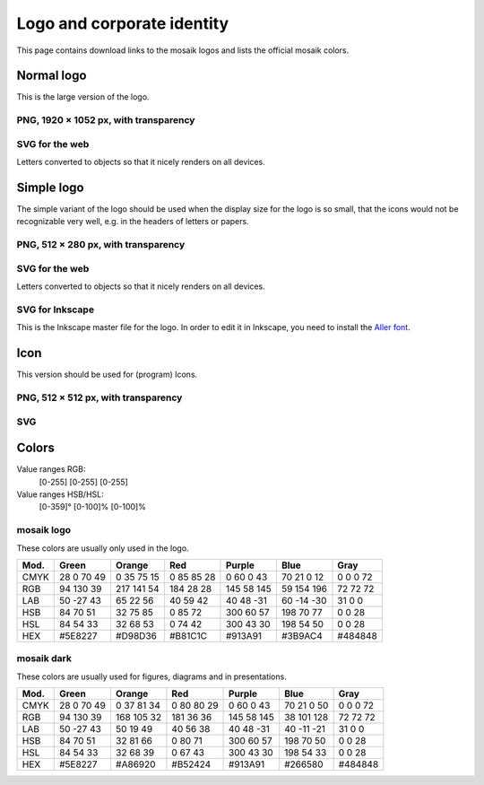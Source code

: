 ===========================
Logo and corporate identity
===========================

This page contains download links to the mosaik logos and lists the official
mosaik colors.


Normal logo
===========

This is the large version of the logo.

PNG, 1920 × 1052 px, with transparency
--------------------------------------

.. image:: /_static/mosaik_logo.png
   :width: 640px
   :align: center
   :alt: mosaik logo in PNG format


SVG for the web
---------------

Letters converted to objects so that it nicely renders on all devices.

.. image:: /_static/mosaik_logo.svg
   :width: 640px
   :align: center
   :alt: mosaik logo in SVG format for the web


Simple logo
===========

The simple variant of the logo should be used when the display size for the
logo is so small, that the icons would not be recognizable very well, e.g. in
the headers of letters or papers.


PNG, 512 × 280 px, with transparency
--------------------------------------

.. image:: /_static/mosaik_logo_simple.png
   :width: 256px
   :align: center
   :alt: Simple mosaik logo in PNG format


SVG for the web
---------------

Letters converted to objects so that it nicely renders on all devices.

.. image:: /_static/mosaik_logo_simple.svg
   :width: 256px
   :align: center
   :alt: Simple mosaik logo in SVG format for the web


SVG for Inkscape
----------------

This is the Inkscape master file for the logo. In order to edit it in Inkscape,
you need to install the `Aller font`__.

__ http://www.fontsquirrel.com/fonts/Aller

.. image:: /_static/mosaik_logo_simple-inkscape.svg
   :width: 256px
   :align: center
   :alt: Simple mosaik-logo in SVG format for editing in Inkscape


Icon
====

This version should be used for (program) Icons.


PNG, 512 × 512 px, with transparency
------------------------------------

.. image:: /_static/mosaik_logo_icon.png
   :width: 256px
   :align: center
   :alt: mosaik icon in PNG format


SVG
---

.. image:: /_static/mosaik_logo_icon.svg
   :width: 256px
   :align: center
   :alt: mosaik icon in SVG format


Colors
======

Value ranges RGB:
  [0-255] [0-255] [0-255]

Value ranges HSB/HSL:
  [0-359]° [0-100]% [0-100]%


mosaik logo
-----------

These colors are usually only used in the logo.

==== =============== =============== =============== =============== =============== ===============
Mod. Green           Orange          Red             Purple          Blue            Gray
==== =============== =============== =============== =============== =============== ===============
CMYK  28   0  70  49   0  35  75  15   0  85  85  28   0  60   0  43  70  21 0  12     0   0   0  72
RGB   94 130  39     217 141  54     184  28  28     145  58 145      59 154 196      72  72  72
LAB   50 -27  43      65  22  56      40  59  42      40  48 -31      60 -14 -30      31   0   0
HSB   84  70  51      32  75  85       0  85  72     300  60  57     198  70  77       0   0  28
HSL   84  54  33      32  68  53       0  74  42     300  43  30     198  54  50       0   0  28
HEX  #5E8227         #D98D36         #B81C1C         #913A91         #3B9AC4         #484848
==== =============== =============== =============== =============== =============== ===============


mosaik dark
-----------

These colors are usually used for figures, diagrams and in presentations.

==== =============== =============== =============== =============== =============== ===============
Mod. Green           Orange          Red             Purple          Blue            Gray
==== =============== =============== =============== =============== =============== ===============
CMYK  28   0  70  49   0  37  81  34   0  80  80  29   0  60   0  43  70  21 0  50     0   0   0  72
RGB   94 130  39     168 105  32     181  36  36     145  58 145      38 101 128      72  72  72
LAB   50 -27  43      50  19  49      40  56  38      40  48 -31      40 -11 -21      31   0   0
HSB   84  70  51      32  81  66       0  80  71     300  60  57     198  70  50       0   0  28
HSL   84  54  33      32  68  39       0  67  43     300  43  30     198  54  33       0   0  28
HEX  #5E8227         #A86920         #B52424         #913A91         #266580         #484848
==== =============== =============== =============== =============== =============== ===============
